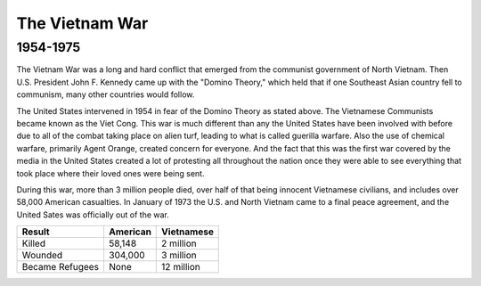The Vietnam War
======================
1954-1975
---------

.. image:: vietnam_war.png
	:width: 50%

The Vietnam War was a long and hard conflict that emerged from the communist 
government of North Vietnam. Then U.S. President John F. Kennedy came up with 
the "Domino Theory," which held that if one Southeast Asian country fell to 
communism, many other countries would follow. 

The United States intervened in 1954 in fear of the Domino Theory as stated 
above. The Vietnamese Communists became known as the Viet Cong.
This war is much different than any the United States have been involved with
before due to all of the combat taking place on alien turf, leading to what is
called guerilla warfare. Also the use of chemical warfare, primarily Agent 
Orange, created concern for everyone. And the fact that this was the first war 
covered by the media in the United States created a lot of protesting all
throughout the nation once they were able to see everything that took place
where their loved ones were being sent.

During this war, more than 3 million people died, over half of that being 
innocent Vietnamese civilians, and includes over 58,000 American casualties.
In January of 1973 the U.S. and North Vietnam came to a final peace agreement, 
and the United Sates was officially out of the war.

================= ========  ==========
 Result           American  Vietnamese
================= ========  ==========
Killed            58,148    2 million
Wounded           304,000   3 million
Became Refugees   None      12 million
================= ========  ==========